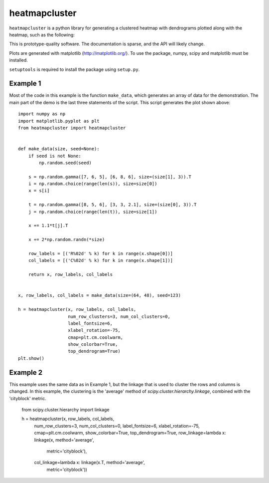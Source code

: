 heatmapcluster
==============

``heatmapcluster`` is a python library for generating a clustered heatmap
with dendrograms plotted along with the heatmap, such as the following:

.. image:: https://raw.githubusercontent.com/WarrenWeckesser/heatmapcluster/master/demo/heatmapcluster_example1.png
   :alt: Example 1 plot
   :align: center
   :scale: 50 %

This is prototype-quality software.  The documentation is sparse, and the API
will likely change.

Plots are generated with matplotlib (http://matplotlib.org/).
To use the package, numpy, scipy and matplotlib must be installed.

``setuptools`` is required to install the package using ``setup.py``.

Example 1
---------

Most of the code in this example is the function ``make_data``, which generates
an array of data for the demonstration.  The main part of the demo is the last
three statements of the script.  This script generates the plot shown above::

    import numpy as np
    import matplotlib.pyplot as plt
    from heatmapcluster import heatmapcluster


    def make_data(size, seed=None):
        if seed is not None:
            np.random.seed(seed)

        s = np.random.gamma([7, 6, 5], [6, 8, 6], size=(size[1], 3)).T
        i = np.random.choice(range(len(s)), size=size[0])
        x = s[i]

        t = np.random.gamma([8, 5, 6], [3, 3, 2.1], size=(size[0], 3)).T
        j = np.random.choice(range(len(t)), size=size[1])

        x += 1.1*t[j].T

        x += 2*np.random.randn(*size)

        row_labels = [('R%02d' % k) for k in range(x.shape[0])]
        col_labels = [('C%02d' % k) for k in range(x.shape[1])]

        return x, row_labels, col_labels


    x, row_labels, col_labels = make_data(size=(64, 48), seed=123)

    h = heatmapcluster(x, row_labels, col_labels,
                       num_row_clusters=3, num_col_clusters=0,
                       label_fontsize=6,
                       xlabel_rotation=-75,
                       cmap=plt.cm.coolwarm,
                       show_colorbar=True,
                       top_dendrogram=True)
    plt.show()


Example 2
---------

This example uses the same data as in Example 1, but the linkage that is used
to cluster the rows and columns is changed.  In this example, the clustering
is the 'average' method of `scipy.cluster.hierarchy.linkage`, combined with
the 'cityblock' metric.

    from scipy.cluster.hierarchy import linkage

    h = heatmapcluster(x, row_labels, col_labels,
                       num_row_clusters=3, num_col_clusters=0,
                       label_fontsize=6,
                       xlabel_rotation=-75,
                       cmap=plt.cm.coolwarm,
                       show_colorbar=True,
                       top_dendrogram=True,
                       row_linkage=lambda x: linkage(x, method='average',
                                                     metric='cityblock'),
                       col_linkage=lambda x: linkage(x.T, method='average',
                                                     metric='cityblock'))

.. image:: https://raw.githubusercontent.com/WarrenWeckesser/heatmapcluster/master/demo/heatmapcluster_example2.png
   :alt: Example 2 plot
   :align: center
   :scale: 50 %
